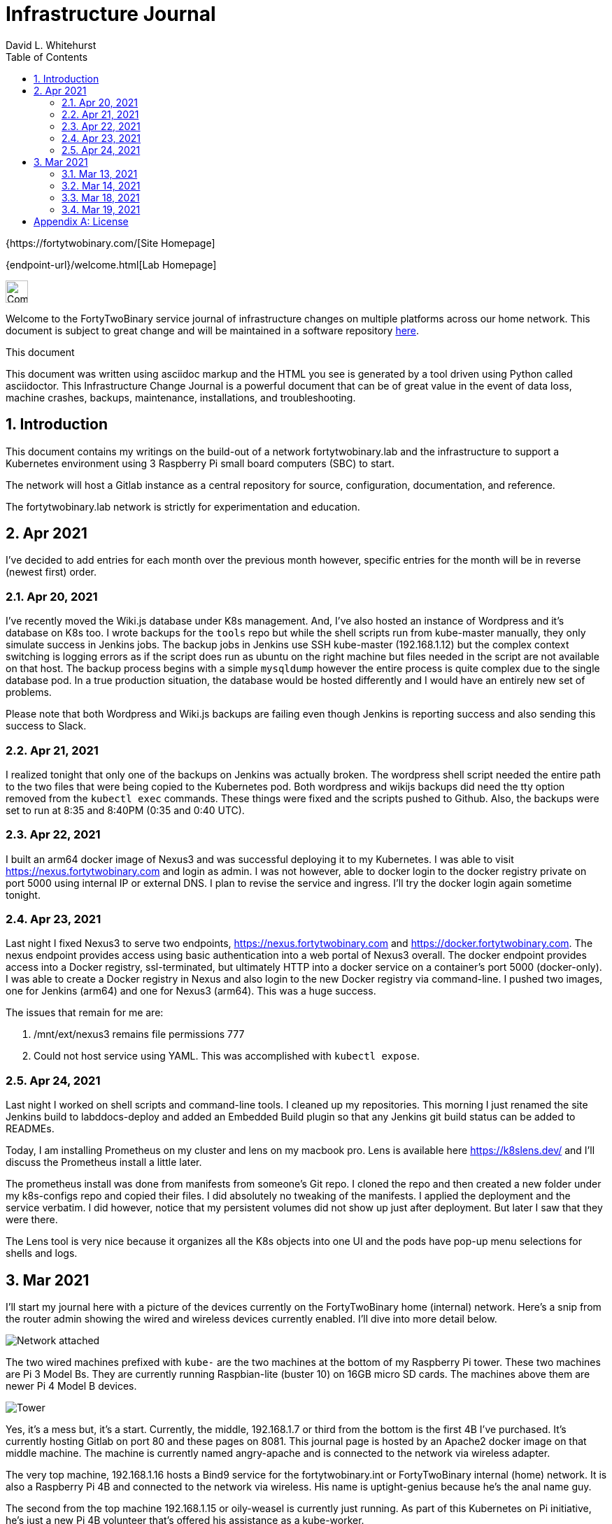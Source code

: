 = Infrastructure Journal
FortyTwoBinary Team
:description: Infrastructure Change Journal
:toc: left
:icons: font
:imagesdir: images/
:docinfo: shared
:numbered:
:source-highlighter: coderay
:stylesheet: italian-pop.css
:website: https://fortytwobinary.com/
:author: David L. Whitehurst

{{website}[Site Homepage]

{endpoint-url}/welcome.html[Lab Homepage]

image:vy.png["Company Logo",height=32]

Welcome to the FortyTwoBinary service journal of infrastructure changes
on multiple platforms across our home network. This document is subject
to great change and will be maintained in a software repository
https://github.com/fortytwobinary/labdocs[here].

.This document
**********************************************************************
This document was written using asciidoc markup and the HTML you see is
generated by a tool driven using Python called asciidoctor. This
{description} is a powerful document that can be of great value in the
event of data loss, machine crashes, backups, maintenance, installations,
and troubleshooting.
**********************************************************************


== Introduction
This document contains my writings on the build-out of a network fortytwobinary.lab
and the infrastructure to support a Kubernetes environment using 3 Raspberry
Pi small board computers (SBC) to start.

The network will host a Gitlab instance as a central repository for source, configuration,
documentation, and reference.

The fortytwobinary.lab network is strictly for experimentation and education.

== Apr 2021
I've decided to add entries for each month over the previous month however, specific entries for
the month will be in reverse (newest first) order.

=== Apr 20, 2021
I've recently moved the Wiki.js database under K8s management. And, I've also hosted an instance of
Wordpress and it's database on K8s too. I wrote backups for the `tools` repo but while the shell scripts
run from kube-master manually, they only simulate success in Jenkins jobs. The backup jobs in Jenkins use SSH
kube-master (192.168.1.12) but the complex context switching is logging errors as if the script does run
as ubuntu on the right machine but files needed in the script are not available on that host. The backup
process begins with a simple `mysqldump` however the entire process is quite complex due to the single
database pod. In a true production situation, the database would be hosted differently and I would have an
entirely new set of problems.

Please note that both Wordpress and Wiki.js backups are failing even though Jenkins is reporting success and
also sending this success to Slack.

=== Apr 21, 2021
I realized tonight that only one of the backups on Jenkins was actually broken. The wordpress shell script needed the entire path to the two files that were being copied to the Kubernetes pod. Both wordpress and wikijs backups did need the tty option removed from the `kubectl exec` commands. These things were fixed and the scripts pushed to Github. Also, the backups were set to run at 8:35 and 8:40PM (0:35 and 0:40 UTC).

=== Apr 22, 2021
I built an arm64 docker image of Nexus3 and was successful deploying it to my Kubernetes. I was able to visit https://nexus.fortytwobinary.com and login as admin. I was not however, able to docker login to the docker registry private on port 5000 using internal IP or external DNS. I plan to revise the service and ingress. I'll try the docker login again sometime tonight.

=== Apr 23, 2021
Last night I fixed Nexus3 to serve two endpoints, https://nexus.fortytwobinary.com and https://docker.fortytwobinary.com. The nexus endpoint provides access using basic authentication into a web portal of Nexus3 overall. The docker endpoint provides access into a Docker registry, ssl-terminated, but ultimately HTTP into a docker service on a container's port 5000 (docker-only). I was able to create a Docker registry in Nexus and also login to the new Docker registry via command-line. I pushed two images, one for Jenkins (arm64) and one for Nexus3 (arm64). This was a huge success.

The issues that remain for me are:

1. /mnt/ext/nexus3 remains file permissions 777
2. Could not host service using YAML. This was accomplished with `kubectl expose`.

=== Apr 24, 2021
Last night I worked on shell scripts and command-line tools. I cleaned
up my repositories. This morning I just renamed the site Jenkins build to
labddocs-deploy and added an Embedded Build plugin so that any Jenkins
git build status can be added to READMEs.

Today, I am installing Prometheus on my cluster
and lens on my macbook pro. Lens is available here https://k8slens.dev/ and I'll discuss the Prometheus install a little later.

The prometheus install was done from manifests from someone's Git repo.
I cloned the repo and then created a new folder under my k8s-configs repo
and copied their files. I did absolutely no tweaking of the manifests. I
applied the deployment and the service verbatim. I did however, notice
that my persistent volumes did not show up just after deployment. But
later I saw that they were there.

The Lens tool is very nice because it organizes all the K8s objects into
one UI and the pods have pop-up menu selections for shells and logs.

== Mar 2021
I'll start my journal here with a picture of the devices currently on the
FortyTwoBinary home (internal) network. Here's a snip from the router admin
showing the wired and wireless devices currently enabled. I'll dive into more
detail below.

image:mar-13-2021-attached.PNG["Network attached"]

The two wired machines prefixed with `kube-` are the two machines at the bottom
of my Raspberry Pi tower. These two machines are Pi 3 Model Bs. They are currently
running Raspbian-lite (buster 10) on 16GB micro SD cards. The machines above them
are newer Pi 4 Model B devices.

image:tower.jpg["Tower"]

Yes, it's a mess but, it's a start. Currently, the middle, 192.168.1.7
or third from the bottom is the first 4B I've purchased. It's currently hosting
Gitlab on port 80 and these pages on 8081. This journal page is hosted by an
Apache2 docker image on that middle machine. The machine is currently named
angry-apache and is connected to the network via wireless adapter.

The very top machine, 192.168.1.16 hosts a Bind9 service for the fortytwobinary.int or
FortyTwoBinary internal (home) network. It is also a Raspberry Pi 4B and connected
to the network via wireless. His name is uptight-genius because he's the anal
name guy.

The second from the top machine 192.168.1.15 or oily-weasel is currently just
running. As part of this Kubernetes on Pi initiative, he's just a new Pi 4B
volunteer that's offered his assistance as a kube-worker.

=== Mar 13, 2021

Last night I put the tower together, but the newer computers were already hosting
Bind9, Apache, Vault, and Gitlab. I flashed two new micro SD cards with Raspbian
Lite for the two older machines on the bottom of my new tower. These older machines
were named today (see playbook) but hostnames and DNS have not been set up due to
Kubernetes changes coming.

=== Mar 14, 2021
Here are the decisions I've made today. I have two groups of SBCs, 5 raspberry pi
computers (tower) and 3 KM8Ps (octa-core arm64). I currently host Gitlab and Apache
on one of the Pi machines. And another Pi Model 4B is idle. These two will NOT host
Kubernetes. The third Pi Model 4B will be the Kubernetes master and the two Pi Model
3B machines will be Kubernetes workers.

DNS, currently on one of the Pi machines will be moved to one of the KM8P devices
and a secondary nameserver will be created on another KM8P. I suspect the third KM8P
will handle all cron activity and maybe even host NFS storage (for backups). The
Kubernetes initiative will support a shared NFS as well but I think that a 128GB
micro SD would be a prime choice for an NFS mount to store backups.

=== Mar 18, 2021

image:images/kube-tower.jpg["Kube-Tower"]

Last night, I flashed three new micro SD cards with Ubuntu 20.04 LTS for aarm64,
updated, upgraded, installed docker, configured kernel parameters for cgroups,
configured iptables for bridged networking, and then installed Kubernetes on all 3.
That was quite an accomplishment. I also initialize kube-master and show a Ready status.

I ran across some things that require some further education. These are listed below:

- before initialization I should have found the kubeadm version before making the initialization
command. (TODO)
- I picked or just copied a CIDR choice and I have no clue how this is used or why it was chosen. (TODO)
- After initialization, it seemed as though kube-master was running as a control-plane node however, `kubectl get nodes` showed status as Not Ready. I fixed this by creating a kube-flannel.yaml manifest but I never thought that just copying off the Github site would have worked. It did! And, now `kubectl get nodes' shows status Ready.

=== Mar 19, 2021

image:images/frankie.jpg["Frankie"]

Last night, I added a NAS or Network Attached Storage to the tower which I've aptly named Frankie, short for Frankenstein. I also created flashed two more 16GB micro-SD cards with Ubuntu 20.04 and re-imaged tower-1 and tower-2. Tower-1 was the apache web server and my Gitlab instance. I moved the repos to public Github. I don't really have anything to hide and I like having my code on Github and well-protected.

The NFS went well for kube-master and workers 1 and 2. Hosting and client operations all were successful however, new workers 3 and 4 won't auto-mount. Something is NOT calling the `/etc/fstab` file so the mount is not created at /mnt/ext.


[appendix]
== License
This document is licensed by the Apache License version 2.0. Currently,
the content in this document is being kept from the public however, in
the event the material contained here is willingly shared with
others, the license will remain unchanged and will convey with the
transference of the material.

Apache License
Version 2.0, January 2004
http://www.apache.org/licenses/

A copy has also been provided with this software repository.

Copyright (C) 2021 David L Whitehurst.

